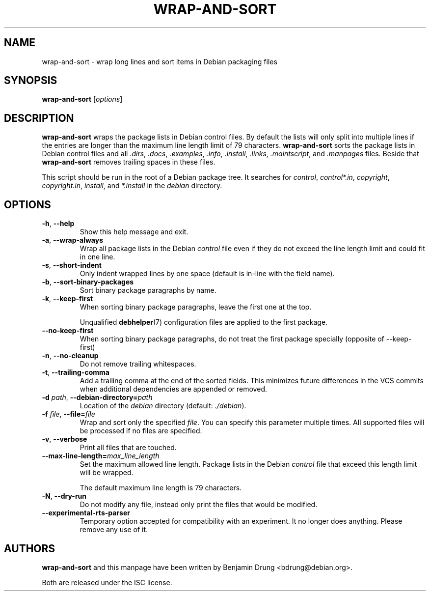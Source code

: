 .\" Copyright (c) 2010, Benjamin Drung <bdrung@debian.org>
.\"
.\" Permission to use, copy, modify, and/or distribute this software for any
.\" purpose with or without fee is hereby granted, provided that the above
.\" copyright notice and this permission notice appear in all copies.
.\"
.\" THE SOFTWARE IS PROVIDED "AS IS" AND THE AUTHOR DISCLAIMS ALL WARRANTIES
.\" WITH REGARD TO THIS SOFTWARE INCLUDING ALL IMPLIED WARRANTIES OF
.\" MERCHANTABILITY AND FITNESS. IN NO EVENT SHALL THE AUTHOR BE LIABLE FOR
.\" ANY SPECIAL, DIRECT, INDIRECT, OR CONSEQUENTIAL DAMAGES OR ANY DAMAGES
.\" WHATSOEVER RESULTING FROM LOSS OF USE, DATA OR PROFITS, WHETHER IN AN
.\" ACTION OF CONTRACT, NEGLIGENCE OR OTHER TORTIOUS ACTION, ARISING OUT OF
.\" OR IN CONNECTION WITH THE USE OR PERFORMANCE OF THIS SOFTWARE.
.\"
.TH WRAP\-AND\-SORT 1 "Debian Utilities" "DEBIAN"
.SH NAME
wrap-and-sort \- wrap long lines and sort items in Debian packaging files
.SH SYNOPSIS
.B wrap-and-sort
[\fIoptions\fR]

.SH DESCRIPTION
\fBwrap\-and\-sort\fP wraps the package lists in Debian control files. By
default the lists will only split into multiple lines if the entries are longer
than the maximum line length limit of 79 characters. \fBwrap\-and\-sort\fP sorts
the package lists in Debian control files and all \fI.dirs\fR, \fI.docs\fR,
\fI.examples\fR, \fI.info\fR, \fI.install\fR, \fI.links\fR, \fI.maintscript\fR,
and \fI.manpages\fR files. Beside that \fBwrap\-and\-sort\fP removes trailing
spaces in these files.
.PP
This script should be run in the root of a Debian package tree. It searches for
\fIcontrol\fR, \fIcontrol*.in\fR, \fIcopyright\fR, \fIcopyright.in\fR,
\fIinstall\fR, and \fI*.install\fR in the \fIdebian\fR directory.

.SH OPTIONS
.TP
\fB\-h\fR, \fB\-\-help\fR
Show this help message and exit.
.TP
\fB\-a\fR, \fB\-\-wrap\-always\fR
Wrap all package lists in the Debian \fIcontrol\fR file
even if they do not exceed the line length limit and could fit in one line.
.TP
\fB\-s\fR, \fB\-\-short\-indent\fR
Only indent wrapped lines by one space (default is in\-line with the
field name).
.TP
\fB\-b\fR, \fB\-\-sort\-binary\-packages\fR
Sort binary package paragraphs by name.
.TP
\fB\-k\fR, \fB\-\-keep\-first\fR
When sorting binary package paragraphs, leave the first one at the top.

Unqualified
.BR debhelper (7)
configuration files are applied to the first package.
.TP

\fB\-\-no\-keep\-first\fR
When sorting binary package paragraphs, do not treat the first package
specially (opposite of \-\-keep\-first)
.TP
\fB\-n\fR, \fB\-\-no\-cleanup\fR
Do not remove trailing whitespaces.
.TP
\fB\-t\fR, \fB\-\-trailing\-comma\fR
Add a trailing comma at the end of the sorted fields.
This minimizes future differences in the VCS commits when additional
dependencies are appended or removed.
.TP
\fB\-d \fIpath\fR, \fB\-\-debian\-directory=\fIpath\fR
Location of the \fIdebian\fR directory (default: \fI./debian\fR).
.TP
\fB\-f \fIfile\fR, \fB\-\-file=\fIfile\fR
Wrap and sort only the specified \fIfile\fR.
You can specify this parameter multiple times.
All supported files will be processed if no files are specified.
.TP
\fB\-v\fR, \fB\-\-verbose\fR
Print all files that are touched.
.TP
\fB\-\-max\-line\-length=\fImax_line_length\fR
Set the maximum allowed line length. Package lists in the Debian \fIcontrol\fR
file that exceed this length limit will be wrapped.

The default maximum line length is 79 characters.
.TP
\fB\-N\fR, \fB\-\-dry\-run\fR
Do not modify any file, instead only print the files that would be modified.

.TP
\fB\-\-experimental\-rts\-parser\fR
Temporary option accepted for compatibility with an experiment. It no longer
does anything. Please remove any use of it.

.SH AUTHORS
\fBwrap\-and\-sort\fP and this manpage have been written by
Benjamin Drung <bdrung@debian.org>.
.PP
Both are released under the ISC license.

